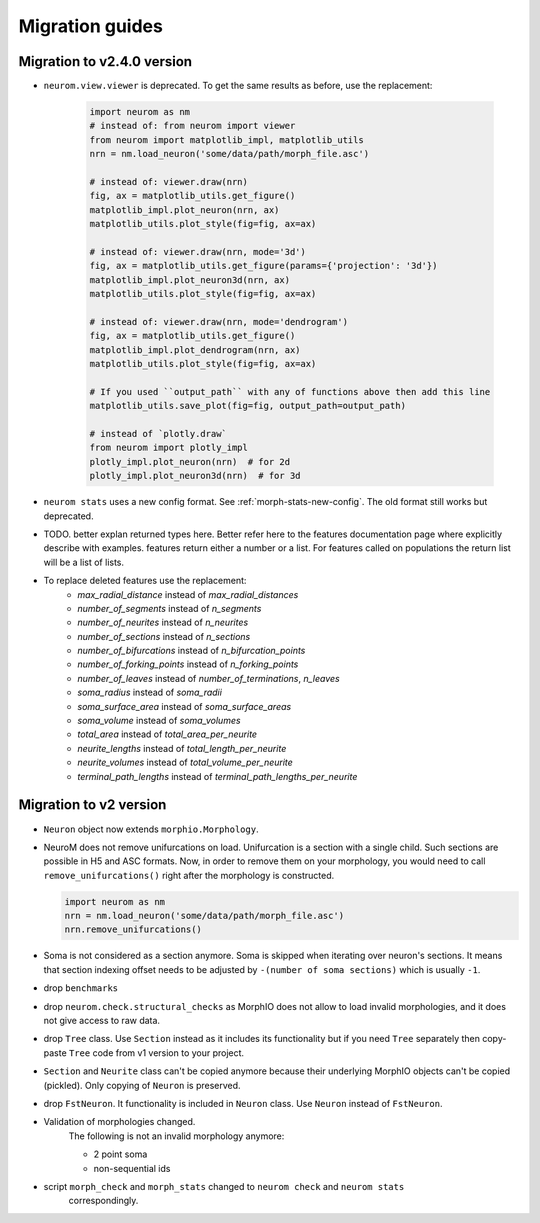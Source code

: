 .. Copyright (c) 2015, Ecole Polytechnique Federale de Lausanne, Blue Brain Project
   All rights reserved.

   This file is part of NeuroM <https://github.com/BlueBrain/NeuroM>

   Redistribution and use in source and binary forms, with or without
   modification, are permitted provided that the following conditions are met:

       1. Redistributions of source code must retain the above copyright
          notice, this list of conditions and the following disclaimer.
       2. Redistributions in binary form must reproduce the above copyright
          notice, this list of conditions and the following disclaimer in the
          documentation and/or other materials provided with the distribution.
       3. Neither the name of the copyright holder nor the names of
          its contributors may be used to endorse or promote products
          derived from this software without specific prior written permission.

   THIS SOFTWARE IS PROVIDED BY THE COPYRIGHT HOLDERS AND CONTRIBUTORS "AS IS" AND
   ANY EXPRESS OR IMPLIED WARRANTIES, INCLUDING, BUT NOT LIMITED TO, THE IMPLIED
   WARRANTIES OF MERCHANTABILITY AND FITNESS FOR A PARTICULAR PURPOSE ARE
   DISCLAIMED. IN NO EVENT SHALL THE COPYRIGHT HOLDER OR CONTRIBUTORS BE LIABLE FOR ANY
   DIRECT, INDIRECT, INCIDENTAL, SPECIAL, EXEMPLARY, OR CONSEQUENTIAL DAMAGES
   (INCLUDING, BUT NOT LIMITED TO, PROCUREMENT OF SUBSTITUTE GOODS OR SERVICES;
   LOSS OF USE, DATA, OR PROFITS; OR BUSINESS INTERRUPTION) HOWEVER CAUSED AND
   ON ANY THEORY OF LIABILITY, WHETHER IN CONTRACT, STRICT LIABILITY, OR TORT
   (INCLUDING NEGLIGENCE OR OTHERWISE) ARISING IN ANY WAY OUT OF THE USE OF THIS
   SOFTWARE, EVEN IF ADVISED OF THE POSSIBILITY OF SUCH DAMAGE.

Migration guides
=======================

Migration to v2.4.0 version
---------------------------
.. _migration-v2.4.0:

- ``neurom.view.viewer`` is deprecated. To get the same results as before, use the replacement:

   .. code-block:: python

      import neurom as nm
      # instead of: from neurom import viewer
      from neurom import matplotlib_impl, matplotlib_utils
      nrn = nm.load_neuron('some/data/path/morph_file.asc')

      # instead of: viewer.draw(nrn)
      fig, ax = matplotlib_utils.get_figure()
      matplotlib_impl.plot_neuron(nrn, ax)
      matplotlib_utils.plot_style(fig=fig, ax=ax)

      # instead of: viewer.draw(nrn, mode='3d')
      fig, ax = matplotlib_utils.get_figure(params={'projection': '3d'})
      matplotlib_impl.plot_neuron3d(nrn, ax)
      matplotlib_utils.plot_style(fig=fig, ax=ax)

      # instead of: viewer.draw(nrn, mode='dendrogram')
      fig, ax = matplotlib_utils.get_figure()
      matplotlib_impl.plot_dendrogram(nrn, ax)
      matplotlib_utils.plot_style(fig=fig, ax=ax)

      # If you used ``output_path`` with any of functions above then add this line
      matplotlib_utils.save_plot(fig=fig, output_path=output_path)

      # instead of `plotly.draw`
      from neurom import plotly_impl
      plotly_impl.plot_neuron(nrn)  # for 2d
      plotly_impl.plot_neuron3d(nrn)  # for 3d

- ``neurom stats`` uses a new config format. See :ref:`morph-stats-new-config`. The old format still
  works but deprecated.
- TODO. better explan returned types here. Better refer here to the features documentation page where explicitly describe with examples. features return either a number or a list. For features called on populations the return list
  will be a list of lists.
- To replace deleted features use the replacement:
   - `max_radial_distance` instead of `max_radial_distances`
   - `number_of_segments` instead of `n_segments`
   - `number_of_neurites` instead of `n_neurites`
   - `number_of_sections` instead of `n_sections`
   - `number_of_bifurcations` instead of `n_bifurcation_points`
   - `number_of_forking_points` instead of `n_forking_points`
   - `number_of_leaves` instead of `number_of_terminations`, `n_leaves`
   - `soma_radius` instead of `soma_radii`
   - `soma_surface_area` instead of `soma_surface_areas`
   - `soma_volume` instead of `soma_volumes`
   - `total_area` instead of `total_area_per_neurite`
   - `neurite_lengths` instead of `total_length_per_neurite`
   - `neurite_volumes` instead of `total_volume_per_neurite`
   - `terminal_path_lengths` instead of `terminal_path_lengths_per_neurite`


Migration to v2 version
-----------------------
.. _migration-v2:

- ``Neuron`` object now extends ``morphio.Morphology``.
- NeuroM does not remove unifurcations on load. Unifurcation is a section with a single child. Such
  sections are possible in H5 and ASC formats. Now, in order to remove them on your morphology, you
  would need to call ``remove_unifurcations()`` right after the morphology is constructed.

  .. code-block:: python

      import neurom as nm
      nrn = nm.load_neuron('some/data/path/morph_file.asc')
      nrn.remove_unifurcations()

- Soma is not considered as a section anymore. Soma is skipped when iterating over neuron's
  sections. It means that section indexing offset needs to be adjusted by
  ``-(number of soma sections)`` which is usually ``-1``.
- drop ``benchmarks``
- drop ``neurom.check.structural_checks`` as MorphIO does not allow to load invalid morphologies,
  and it does not give access to raw data.
- drop ``Tree`` class. Use ``Section`` instead as it includes its functionality but if you need
  ``Tree`` separately then copy-paste ``Tree`` code from v1 version to your project.
- ``Section`` and ``Neurite`` class can't be copied anymore because their underlying MorphIO
  objects can't be copied (pickled). Only copying of ``Neuron`` is preserved.
- drop ``FstNeuron``. It functionality is included in ``Neuron`` class. Use ``Neuron`` instead of
  ``FstNeuron``.
- Validation of morphologies changed.
    The following is not an invalid morphology anymore:

    - 2 point soma
    - non-sequential ids
- script ``morph_check`` and ``morph_stats`` changed to ``neurom check`` and ``neurom stats``
    correspondingly.